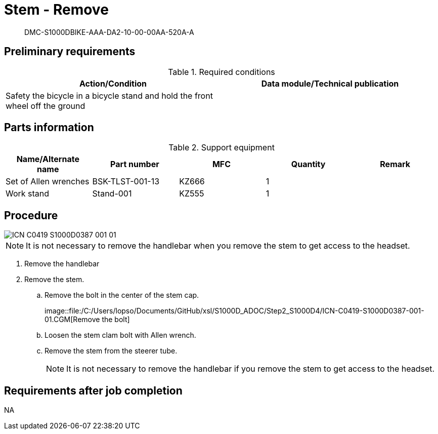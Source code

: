 [[DMC-S1000DBIKE-AAA-DA2-10-00-00AA-520A-A]]
= Stem - Remove

[abstract]
DMC-S1000DBIKE-AAA-DA2-10-00-00AA-520A-A

== Preliminary requirements

.Required conditions
[cols=",",options="header",]
|===
|Action/Condition |Data module/Technical publication
|Safety the bicycle in a bicycle stand and hold the front wheel off the
ground |
|===

== Parts information

.Support equipment
[cols=",,,,",options="header",]
|===
|Name/Alternate name |Part number |MFC |Quantity |Remark
|Set of Allen wrenches |BSK-TLST-001-13 |KZ666 |1 |
|Work stand |Stand-001 |KZ555 |1 |
|===


== Procedure

image::../GFX/ICN-C0419-S1000D0387-001-01.svg[]

[NOTE]
====
It is not necessary to remove the handlebar when you remove the stem to
get access to the headset.
====

. Remove the handlebar
. Remove the stem.
.. Remove the bolt in the center of the stem cap.
+
image::file:/C:/Users/lopso/Documents/GitHub/xsl/S1000D_ADOC/Step2_S1000D4/ICN-C0419-S1000D0387-001-01.CGM[Remove
the bolt]
.. Loosen the stem clam bolt with Allen wrench.
.. Remove the stem from the steerer tube.
+
NOTE: It is not necessary to remove the handlebar if you remove the
stem to get access to the headset.

== Requirements after job completion

NA
